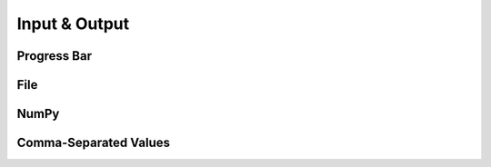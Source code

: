 .. index::
   IO

==============
Input & Output
==============

Progress Bar
------------

.. doxygenvariable:: displayProgressBar
   :no-link:
.. doxygenvariable:: progressBars
   :no-link:
.. doxygenfunction:: progressBarComplete
   :no-link:

File
----

.. index::
   File

.. doxygenclass:: SBody::IO::file
   :members:
   :no-link:

NumPy
-----

.. index::
   NumPy

.. doxygenclass:: SBody::IO::NumPy
   :members:
   :no-link:

Comma-Separated Values
----------------------

.. index::
   CSV

.. doxygenclass:: SBody::IO::CSV
   :members:
   :no-link:
